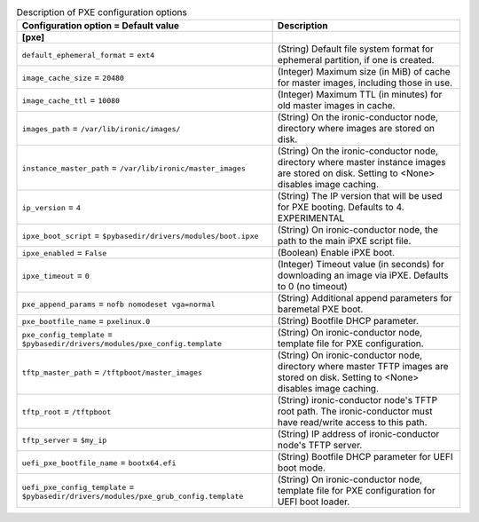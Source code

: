 ..
    Warning: Do not edit this file. It is automatically generated from the
    software project's code and your changes will be overwritten.

    The tool to generate this file lives in openstack-doc-tools repository.

    Please make any changes needed in the code, then run the
    autogenerate-config-doc tool from the openstack-doc-tools repository, or
    ask for help on the documentation mailing list, IRC channel or meeting.

.. _ironic-pxe:

.. list-table:: Description of PXE configuration options
   :header-rows: 1
   :class: config-ref-table

   * - Configuration option = Default value
     - Description
   * - **[pxe]**
     -
   * - ``default_ephemeral_format`` = ``ext4``
     - (String) Default file system format for ephemeral partition, if one is created.
   * - ``image_cache_size`` = ``20480``
     - (Integer) Maximum size (in MiB) of cache for master images, including those in use.
   * - ``image_cache_ttl`` = ``10080``
     - (Integer) Maximum TTL (in minutes) for old master images in cache.
   * - ``images_path`` = ``/var/lib/ironic/images/``
     - (String) On the ironic-conductor node, directory where images are stored on disk.
   * - ``instance_master_path`` = ``/var/lib/ironic/master_images``
     - (String) On the ironic-conductor node, directory where master instance images are stored on disk. Setting to <None> disables image caching.
   * - ``ip_version`` = ``4``
     - (String) The IP version that will be used for PXE booting. Defaults to 4. EXPERIMENTAL
   * - ``ipxe_boot_script`` = ``$pybasedir/drivers/modules/boot.ipxe``
     - (String) On ironic-conductor node, the path to the main iPXE script file.
   * - ``ipxe_enabled`` = ``False``
     - (Boolean) Enable iPXE boot.
   * - ``ipxe_timeout`` = ``0``
     - (Integer) Timeout value (in seconds) for downloading an image via iPXE. Defaults to 0 (no timeout)
   * - ``pxe_append_params`` = ``nofb nomodeset vga=normal``
     - (String) Additional append parameters for baremetal PXE boot.
   * - ``pxe_bootfile_name`` = ``pxelinux.0``
     - (String) Bootfile DHCP parameter.
   * - ``pxe_config_template`` = ``$pybasedir/drivers/modules/pxe_config.template``
     - (String) On ironic-conductor node, template file for PXE configuration.
   * - ``tftp_master_path`` = ``/tftpboot/master_images``
     - (String) On ironic-conductor node, directory where master TFTP images are stored on disk. Setting to <None> disables image caching.
   * - ``tftp_root`` = ``/tftpboot``
     - (String) ironic-conductor node's TFTP root path. The ironic-conductor must have read/write access to this path.
   * - ``tftp_server`` = ``$my_ip``
     - (String) IP address of ironic-conductor node's TFTP server.
   * - ``uefi_pxe_bootfile_name`` = ``bootx64.efi``
     - (String) Bootfile DHCP parameter for UEFI boot mode.
   * - ``uefi_pxe_config_template`` = ``$pybasedir/drivers/modules/pxe_grub_config.template``
     - (String) On ironic-conductor node, template file for PXE configuration for UEFI boot loader.
